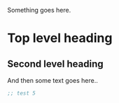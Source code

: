 Something goes here.
# TODO: Why do headings break things?

* Top level heading
** Second level heading
And then some text goes here..

#+BEGIN_SRC emacs-lisp
;; test 5
#+END_SRC

